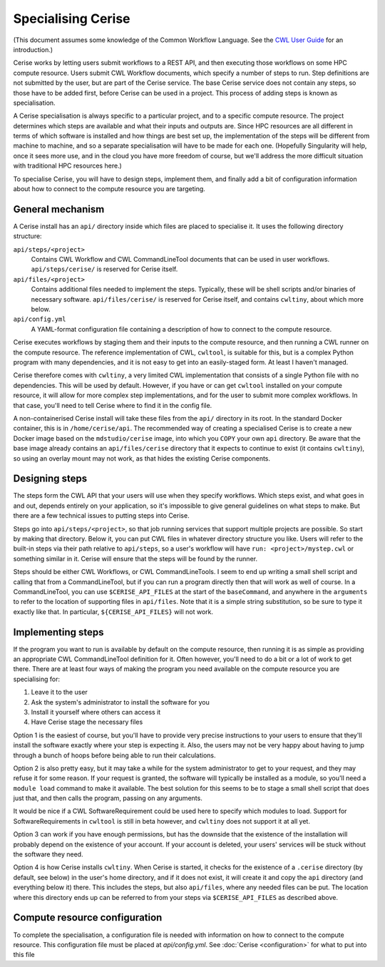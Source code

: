 .. _specialising-cerise:

Specialising Cerise
===================
(This document assumes some knowledge of the Common Workflow Language. See the
`CWL User Guide`_ for an introduction.)

Cerise works by letting users submit workflows to a REST API, and then executing
those workflows on some HPC compute resource. Users submit CWL Workflow
documents, which specify a number of steps to run. Step definitions are not
submitted by the user, but are part of the Cerise service. The base Cerise
service does not contain any steps, so those have to be added first, before
Cerise can be used in a project. This process of adding steps is known as
specialisation.

A Cerise specialisation is always specific to a particular project, and
to a specific compute resource. The project determines which steps are available
and what their inputs and outputs are. Since HPC resources are all different in
terms of which software is installed and how things are best set up, the
implementation of the steps will be different from machine to machine, and so a
separate specialisation will have to be made for each one. (Hopefully
Singularity will help, once it sees more use, and in the cloud you have more
freedom of course, but we'll address the more difficult situation with
traditional HPC resources here.)

To specialise Cerise, you will have to design steps, implement them, and finally
add a bit of configuration information about how to connect to the compute
resource you are targeting.

General mechanism
-----------------
A Cerise install has an ``api/`` directory inside which files are placed to
specialise it. It uses the following directory structure:

``api/steps/<project>``
  Contains CWL Workflow and CWL CommandLineTool documents that can be used in
  user workflows. ``api/steps/cerise/`` is reserved for Cerise itself.

``api/files/<project>``
  Contains additional files needed to implement the steps. Typically, these will
  be shell scripts and/or binaries of necessary software. ``api/files/cerise/``
  is reserved for Cerise itself, and contains ``cwltiny``, about which more
  below.

``api/config.yml``
  A YAML-format configuration file containing a description of how to connect to
  the compute resource.

Cerise executes workflows by staging them and their inputs to the compute
resource, and then running a CWL runner on the compute resource. The reference
implementation of CWL, ``cwltool``, is suitable for this, but is a complex Python
program with many dependencies, and it is not easy to get into an easily-staged
form. At least I haven't managed.

Cerise therefore comes with ``cwltiny``, a very limited CWL implementation that
consists of a single Python file with no dependencies. This will be used by
default. However, if you have or can get ``cwltool`` installed on your compute
resource, it will allow for more complex step implementations, and for the user
to submit more complex workflows. In that case, you'll need to tell Cerise where
to find it in the config file.

A non-containerised Cerise install will take these files from the ``api/``
directory in its root. In the standard Docker container, this is in
``/home/cerise/api``. The recommended way of creating a specialised Cerise is to
create a new Docker image based on the ``mdstudio/cerise`` image, into which you
``COPY`` your own ``api`` directory. Be aware that the base image already
contains an ``api/files/cerise`` directory that it expects to continue to exist
(it contains ``cwltiny``), so using an overlay mount may not work, as that
hides the existing Cerise components.

Designing steps
---------------
The steps form the CWL API that your users will use when they specify workflows.
Which steps exist, and what goes in and out, depends entirely on your
application, so it's impossible to give general guidelines on what steps to
make. But there are a few technical issues to putting steps into Cerise.

Steps go into ``api/steps/<project>``, so that job running services that support
multiple projects are possible. So start by making that directory. Below it, you
can put CWL files in whatever directory structure you like. Users will refer to
the built-in steps via their path relative to ``api/steps``, so a user's
workflow will have ``run: <project>/mystep.cwl`` or something similar in it.
Cerise will ensure that the steps will be found by the runner.

Steps should be either CWL Workflows, or CWL CommandLineTools. I seem to end
up writing a small shell script and calling that from a CommandLineTool, but if
you can run a program directly then that will work as well of course. In a
CommandLineTool, you can use ``$CERISE_API_FILES`` at the start of the
``baseCommand``, and anywhere in the ``arguments`` to refer to the location of
supporting files in ``api/files``. Note that it is a simple string substitution,
so be sure to type it exactly like that. In particular, ``${CERISE_API_FILES}``
will not work.

Implementing steps
------------------
If the program you want to run is available by default on the compute resource,
then running it is as simple as providing an appropriate CWL CommandLineTool
definition for it. Often however, you'll need to do a bit or a lot of work to
get there. There are at least four ways of making the program you need available
on the compute resource you are specialising for:

1. Leave it to the user
2. Ask the system's administrator to install the software for you
3. Install it yourself where others can access it
4. Have Cerise stage the necessary files

Option 1 is the easiest of course, but you'll have to provide very precise
instructions to your users to ensure that they'll install the software exactly
where your step is expecting it. Also, the users may not be very happy about
having to jump through a bunch of hoops before being able to run their
calculations.

Option 2 is also pretty easy, but it may take a while for the system
administrator to get to your request, and they may refuse it for some reason. If
your request is granted, the software will typically be installed as a module,
so you'll need a ``module load`` command to make it available. The best solution
for this seems to be to stage a small shell script that does just that, and then
calls the program, passing on any arguments.

It would be nice if a CWL SoftwareRequirement could be used here to specify
which modules to load. Support for SoftwareRequirements in ``cwltool`` is still
in beta however, and ``cwltiny`` does not support it at all yet.

Option 3 can work if you have enough permissions, but has the downside that the
existence of the installation will probably depend on the existence of your
account. If your account is deleted, your users' services will be stuck without
the software they need.

Option 4 is how Cerise installs ``cwltiny``. When Cerise is started, it checks
for the existence of a ``.cerise`` directory (by default, see below) in the
user's home directory, and if it does not exist, it will create it and copy the
``api`` directory (and everything below it) there. This includes the steps, but
also ``api/files``, where any needed files can be put. The location where this
directory ends up can be referred to from your steps via ``$CERISE_API_FILES``
as described above.

Compute resource configuration
------------------------------
To complete the specialisation, a configuration file is needed with information
on how to connect to the compute resource. This configuration file must be
placed at `api/config.yml`. See :doc:`Cerise <configuration>` for what to put
into this file

.. _`CWL User Guide`: http://www.commonwl.org/v1.0/UserGuide.html

